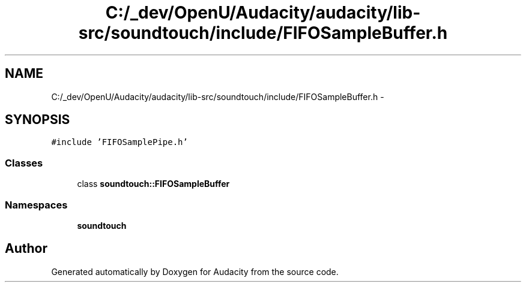 .TH "C:/_dev/OpenU/Audacity/audacity/lib-src/soundtouch/include/FIFOSampleBuffer.h" 3 "Thu Apr 28 2016" "Audacity" \" -*- nroff -*-
.ad l
.nh
.SH NAME
C:/_dev/OpenU/Audacity/audacity/lib-src/soundtouch/include/FIFOSampleBuffer.h \- 
.SH SYNOPSIS
.br
.PP
\fC#include 'FIFOSamplePipe\&.h'\fP
.br

.SS "Classes"

.in +1c
.ti -1c
.RI "class \fBsoundtouch::FIFOSampleBuffer\fP"
.br
.in -1c
.SS "Namespaces"

.in +1c
.ti -1c
.RI " \fBsoundtouch\fP"
.br
.in -1c
.SH "Author"
.PP 
Generated automatically by Doxygen for Audacity from the source code\&.
